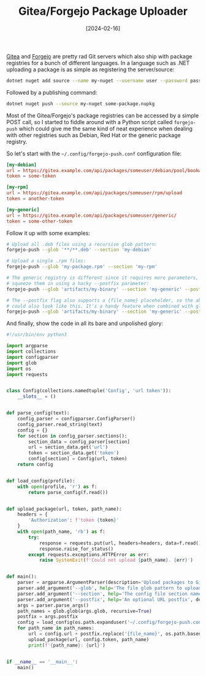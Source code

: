 #+TITLE: Gitea/Forgejo Package Uploader
#+DATE: [2024-02-16]

[[https://about.gitea.com/][Gitea]] and [[https://forgejo.org/][Forgejo]] are pretty rad Git servers which also ship with package
registries for a bunch of different languages. In a language such as .NET
uploading a package is as simple as registering the server/source:

#+begin_src sh
dotnet nuget add source --name my-nuget --username user --password password https://gitea.example.com/api/packages/someuser/nuget/index.json
#+end_src

Followed by a publishing command:

#+begin_src sh
dotnet nuget push --source my-nuget some-package.nupkg
#+end_src

Most of the Gitea/Forgejo's package registries can be accessed by a simple POST
call, so I started to fiddle around with a Python script called ~forgejo-push~
which could give me the same kind of neat experience when dealing with other
registries such as Debian, Red Hat or the generic package registry.

So let's start with the ~~/.config/forgejo-push.conf~ configuration file:

#+begin_src conf
[my-debian]
url = https://gitea.example.com/api/packages/someuser/debian/pool/bookworm/main/upload
token = some-token

[my-rpm]
url = https://gitea.example.com/api/packages/someuser/rpm/upload
token = another-token

[my-generic]
url = https://gitea.example.com/api/packages/someuser/generic/
token = some-other-token
#+end_src

Follow it up with some examples:

#+begin_src sh
# Upload all .deb files using a recursive glob pattern:
forgejo-push --glob '**/**.deb' --section 'my-debian'

# Upload a single .rpm files:
forgejo-push --glob 'my-package.rpm' --section 'my-rpm'

# The generic registry is different since it requires more parameters, so we
# squeeze them in using a hacky --postfix parameter:
forgejo-push --glob 'artifacts/my-binary' --section 'my-generic' --postfix 'my-pkg/1.0.0/my-binary'

# The --postfix flag also supports a {file_name} placeholder, so the above line
# could also look like this. It's a handy feature when combined with globs:
forgejo-push --glob 'artifacts/my-binary' --section 'my-generic' --postfix 'my-pkg/1.0.0/{file_name}'
#+end_src

And finally, show the code in all its bare and unpolished glory:

#+begin_src python
#!/usr/bin/env python3

import argparse
import collections
import configparser
import glob
import os
import requests


class Config(collections.namedtuple('Config', 'url token')):
    __slots__ = ()


def parse_config(text):
    config_parser = configparser.ConfigParser()
    config_parser.read_string(text)
    config = {}
    for section in config_parser.sections():
        section_data = config_parser[section]
        url = section_data.get('url')
        token = section_data.get('token')
        config[section] = Config(url, token)
    return config


def load_config(profile):
    with open(profile, 'r') as f:
        return parse_config(f.read())


def upload_package(url, token, path_name):
    headers = {
        'Authorization': f'token {token}'
    }
    with open(path_name, 'rb') as f:
        try:
            response = requests.put(url, headers=headers, data=f.read())
            response.raise_for_status()
        except requests.exceptions.HTTPError as err:
            raise SystemExit(f'Could not upload {path_name}. {err}')


def main():
    parser = argparse.ArgumentParser(description='Upload packages to Gitea/Forgejo.')
    parser.add_argument('--glob', help='The file glob pattern to upload', required=True)
    parser.add_argument('--section', help='The config file section name', required=True)
    parser.add_argument('--postfix', help='An optional URL postfix', default='')
    args = parser.parse_args()
    path_names = glob.glob(args.glob, recursive=True)
    postfix = args.postfix
    config = load_config(os.path.expanduser('~/.config/forgejo-push.conf'))[args.section]
    for path_name in path_names:
        url = config.url + postfix.replace('{file_name}', os.path.basename(path_name))
        upload_package(url, config.token, path_name)
        print(f'{path_name}: {url}')


if __name__ == '__main__':
    main()
#+end_src
